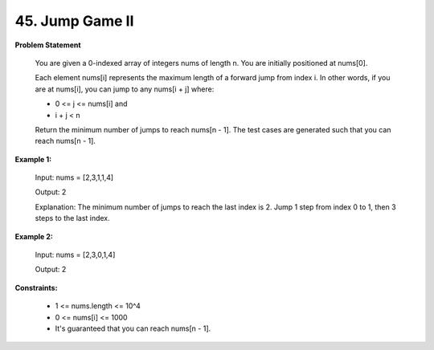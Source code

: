 =============================
45. Jump Game II
=============================

**Problem Statement**

    You are given a 0-indexed array of integers nums of length n. You are initially positioned at nums[0].

    Each element nums[i] represents the maximum length of a forward jump from index i. In other words, if you are at nums[i], you can jump to any nums[i + j] where:

    * 0 <= j <= nums[i] and
    * i + j < n
    Return the minimum number of jumps to reach nums[n - 1]. The test cases are generated such that you can reach nums[n - 1].

**Example 1:**

    Input: nums = [2,3,1,1,4]

    Output: 2

    Explanation: The minimum number of jumps to reach the last index is 2. Jump 1 step from index 0 to 1, then 3 steps to the last index.

**Example 2:**

    Input: nums = [2,3,0,1,4]

    Output: 2

**Constraints:**

    * 1 <= nums.length <= 10^4
    * 0 <= nums[i] <= 1000
    * It's guaranteed that you can reach nums[n - 1].
